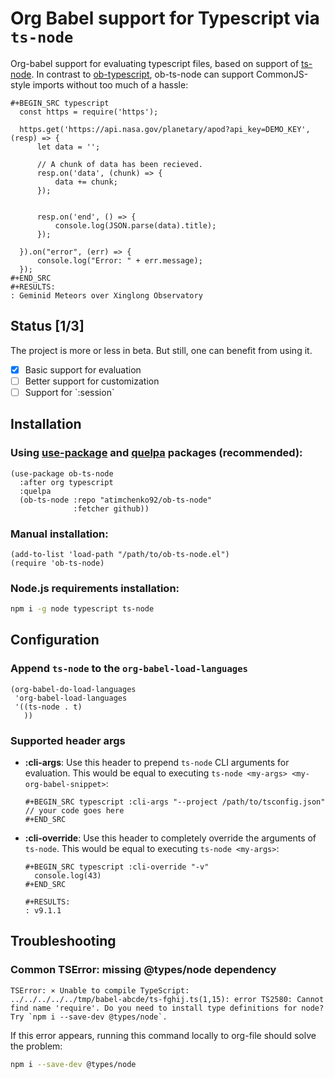 #+OPTIONS: toc:nil
#+OPTIONS: num:nil

* Org Babel support for Typescript via =ts-node=
  Org-babel support for evaluating typescript files, based on support of [[https://github.com/TypeStrong/ts-node][ts-node]].
  In contrast to [[https://github.com/lurdan/ob-typescript][ob-typescript]], ob-ts-node can support CommonJS-style imports without too much of a hassle:
  #+BEGIN_EXAMPLE
  ,#+BEGIN_SRC typescript
    const https = require('https');

    https.get('https://api.nasa.gov/planetary/apod?api_key=DEMO_KEY', (resp) => {
        let data = '';

        // A chunk of data has been recieved.
        resp.on('data', (chunk) => {
            data += chunk;
        });


        resp.on('end', () => {
            console.log(JSON.parse(data).title);
        });

    }).on("error", (err) => {
        console.log("Error: " + err.message);
    });
  ,#+END_SRC
  ,#+RESULTS:
  : Geminid Meteors over Xinglong Observatory
  #+END_EXAMPLE
** Status [1/3]
   The project is more or less in beta. But still, one can benefit from using it.

   - [X] Basic support for evaluation
   - [ ] Better support for customization
   - [ ] Support for `:session`
** Installation
*** Using [[https://github.com/jwiegley/use-package][use-package]] and [[https://github.com/quelpa/quelpa][quelpa]] packages (recommended):
    #+BEGIN_SRC elisp
      (use-package ob-ts-node
        :after org typescript
        :quelpa
        (ob-ts-node :repo "atimchenko92/ob-ts-node"
                    :fetcher github))
    #+END_SRC

*** Manual installation:
    #+BEGIN_SRC elisp
      (add-to-list 'load-path "/path/to/ob-ts-node.el")
      (require 'ob-ts-node)
    #+END_SRC

*** Node.js requirements installation:
    #+BEGIN_SRC sh
      npm i -g node typescript ts-node
    #+END_SRC

** Configuration
*** Append =ts-node= to the =org-babel-load-languages=
    #+BEGIN_SRC elisp
      (org-babel-do-load-languages
       'org-babel-load-languages
       '((ts-node . t)
         ))
    #+END_SRC
*** Supported header args
    - *:cli-args*:
      Use this header to prepend =ts-node= CLI arguments for evaluation. This would be equal to executing =ts-node <my-args> <my-org-babel-snippet>=:
      #+BEGIN_EXAMPLE
      ,#+BEGIN_SRC typescript :cli-args "--project /path/to/tsconfig.json"
      // your code goes here
      ,#+END_SRC
      #+END_EXAMPLE
    - *:cli-override*:
      Use this header to completely override the arguments of =ts-node=. This would be equal to executing =ts-node <my-args>=:
      #+BEGIN_EXAMPLE
      ,#+BEGIN_SRC typescript :cli-override "-v"
        console.log(43)
      ,#+END_SRC

      ,#+RESULTS:
      : v9.1.1
      #+END_EXAMPLE

** Troubleshooting
*** Common TSError: missing @types/node dependency
    #+BEGIN_SRC text
      TSError: ⨯ Unable to compile TypeScript:
      ../../../../../tmp/babel-abcde/ts-fghij.ts(1,15): error TS2580: Cannot find name 'require'. Do you need to install type definitions for node? Try `npm i --save-dev @types/node`.
    #+END_SRC

    If this error appears, running this command locally to org-file should solve the problem:
    #+BEGIN_SRC sh
      npm i --save-dev @types/node
    #+END_SRC
